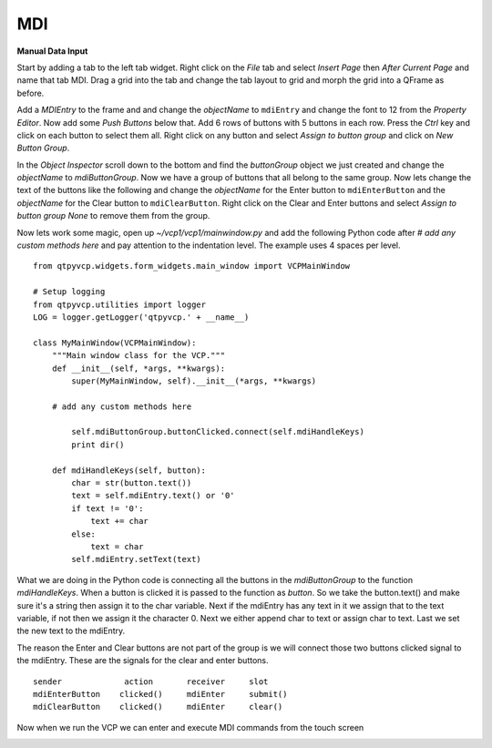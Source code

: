 ===
MDI
===

**Manual Data Input**

Start by adding a tab to the left tab widget. Right click on the `File` tab and
select `Insert Page` then `After Current Page` and name that tab MDI. Drag a
grid into the tab and change the tab layout to grid and morph the grid into a
QFrame as before.

.. image:: images/vcp1-designer-23.png
   :align: center
   :scale: 40 %

Add a `MDIEntry` to the frame and and change the `objectName` to ``mdiEntry``
and change the font to 12 from the `Property Editor`. Now add some
`Push Buttons` below that. Add 6 rows of buttons with 5 buttons in each row.
Press the `Ctrl` key and click on each button to select them all. Right click on
any button and select `Assign to button group` and click on `New Button Group`.

.. image:: images/vcp1-designer-24.png
   :align: center
   :scale: 40 %

In the `Object Inspector` scroll down to the bottom and find the `buttonGroup`
object we just created and change the `objectName` to `mdiButtonGroup`. Now we
have a group of buttons that all belong to the same group. Now lets change the
text of the buttons like the following and change the `objectName` for the Enter
button to ``mdiEnterButton`` and the `objectName` for the Clear button to
``mdiClearButton``. Right click on the Clear and Enter buttons and select
`Assign to button group` `None` to remove them from the group.

.. image:: images/vcp1-designer-25.png
   :align: center
   :scale: 40 %

Now lets work some magic, open up `~/vcp1/vcp1/mainwindow.py` and add the
following Python code after `# add any custom methods here` and pay attention to
the indentation level. The example uses 4 spaces per level.
::

    from qtpyvcp.widgets.form_widgets.main_window import VCPMainWindow

    # Setup logging
    from qtpyvcp.utilities import logger
    LOG = logger.getLogger('qtpyvcp.' + __name__)

    class MyMainWindow(VCPMainWindow):
        """Main window class for the VCP."""
        def __init__(self, *args, **kwargs):
            super(MyMainWindow, self).__init__(*args, **kwargs)

        # add any custom methods here

            self.mdiButtonGroup.buttonClicked.connect(self.mdiHandleKeys)
            print dir()

        def mdiHandleKeys(self, button):
            char = str(button.text())
            text = self.mdiEntry.text() or '0'
            if text != '0':
                text += char
            else:
                text = char
            self.mdiEntry.setText(text)

What we are doing in the Python code is connecting all the buttons in the
`mdiButtonGroup` to the function `mdiHandleKeys`. When a button is clicked it is
passed to the function as `button`. So we take the button.text() and make sure
it's a string then assign it to the char variable. Next if the mdiEntry has any
text in it we assign that to the text variable, if not then we assign it the
character 0. Next we either append char to text or assign char to text. Last we
set the new text to the mdiEntry.

The reason the Enter and Clear buttons are not part of the group is we will
connect those two buttons clicked signal to the mdiEntry. These are the signals
for the clear and enter buttons.
::

    sender             action       receiver     slot
    mdiEnterButton    clicked()     mdiEnter     submit()
    mdiClearButton    clicked()     mdiEnter     clear()

Now when we run the VCP we can enter and execute MDI commands from the touch
screen

.. image:: images/vcp1-run-11.png
   :align: center
   :scale: 60 %


